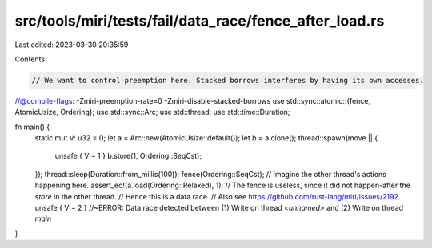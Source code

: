 src/tools/miri/tests/fail/data_race/fence_after_load.rs
=======================================================

Last edited: 2023-03-30 20:35:59

Contents:

.. code-block:: rs

    // We want to control preemption here. Stacked borrows interferes by having its own accesses.
//@compile-flags: -Zmiri-preemption-rate=0 -Zmiri-disable-stacked-borrows
use std::sync::atomic::{fence, AtomicUsize, Ordering};
use std::sync::Arc;
use std::thread;
use std::time::Duration;

fn main() {
    static mut V: u32 = 0;
    let a = Arc::new(AtomicUsize::default());
    let b = a.clone();
    thread::spawn(move || {
        unsafe { V = 1 }
        b.store(1, Ordering::SeqCst);
    });
    thread::sleep(Duration::from_millis(100));
    fence(Ordering::SeqCst);
    // Imagine the other thread's actions happening here.
    assert_eq!(a.load(Ordering::Relaxed), 1);
    // The fence is useless, since it did not happen-after the `store` in the other thread.
    // Hence this is a data race.
    // Also see https://github.com/rust-lang/miri/issues/2192.
    unsafe { V = 2 } //~ERROR: Data race detected between (1) Write on thread `<unnamed>` and (2) Write on thread `main`
}


